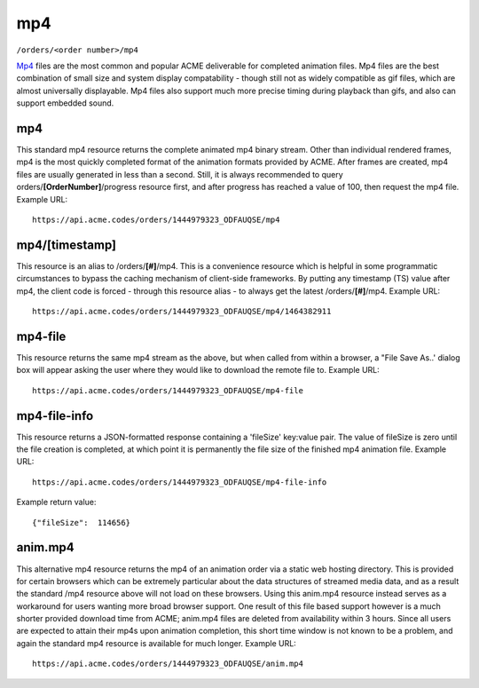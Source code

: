
.. |br| raw:: html

   <br />

mp4
###

``/orders/<order number>/mp4``

`Mp4 <https://en.wikipedia.org/wiki/MPEG-4_Part_14>`_ files are the most common and popular ACME deliverable for completed animation files. Mp4 files are the best combination of small size and system display compatability  - though still not as widely compatible as gif files, which are almost universally displayable. Mp4 files also support much more precise timing during playback than gifs, and also can support embedded sound.

mp4
"""

This standard mp4 resource returns the complete animated mp4 binary stream. Other than individual rendered frames, mp4 is the most quickly completed format of the animation formats provided by ACME. After frames are created, mp4 files are usually generated in less than a second. Still, it is always recommended to query orders/**[OrderNumber]**/progress resource first, and after progress has reached a value of 100, then request the mp4 file. Example URL:
::

    https://api.acme.codes/orders/1444979323_ODFAUQSE/mp4

mp4/[timestamp]
"""""""""""""""

This resource is an alias to /orders/**[#]**/mp4. This is a convenience resource which is helpful in some programmatic circumstances to bypass the caching mechanism of client-side frameworks. By putting any timestamp (TS) value after mp4, the client code is forced - through this resource alias - to always get the latest /orders/**[#]**/mp4. Example URL:
::

    https://api.acme.codes/orders/1444979323_ODFAUQSE/mp4/1464382911

mp4-file
""""""""

This resource returns the same mp4 stream as the above, but when called from within a browser, a "File Save As..' dialog box will appear asking the user where they would like to download the remote file to. Example URL:
::

    https://api.acme.codes/orders/1444979323_ODFAUQSE/mp4-file

mp4-file-info
"""""""""""""

This resource returns a JSON-formatted response containing a 'fileSize' key:value pair. The value of fileSize is zero until the file creation is completed, at which point it is permanently the file size of the finished mp4 animation file. Example URL:
::

    https://api.acme.codes/orders/1444979323_ODFAUQSE/mp4-file-info

Example return value:
::

    {"fileSize":  114656}

anim.mp4
""""""""

This alternative mp4 resource returns the mp4 of an animation order via a static web hosting directory. This is provided for certain browsers which can be extremely particular about the data structures of streamed media data, and as a result the standard /mp4 resource above will not load on these browsers. Using this anim.mp4 resource instead serves as a workaround for users wanting more broad browser support. One result of this file based support however is a much shorter provided download time from ACME; anim.mp4 files are deleted from availability within 3 hours. Since all users are expected to attain their mp4s upon animation completion, this short time window is not known to be a problem, and again the standard mp4 resource is available for much longer. Example URL:
::

    https://api.acme.codes/orders/1444979323_ODFAUQSE/anim.mp4

    
